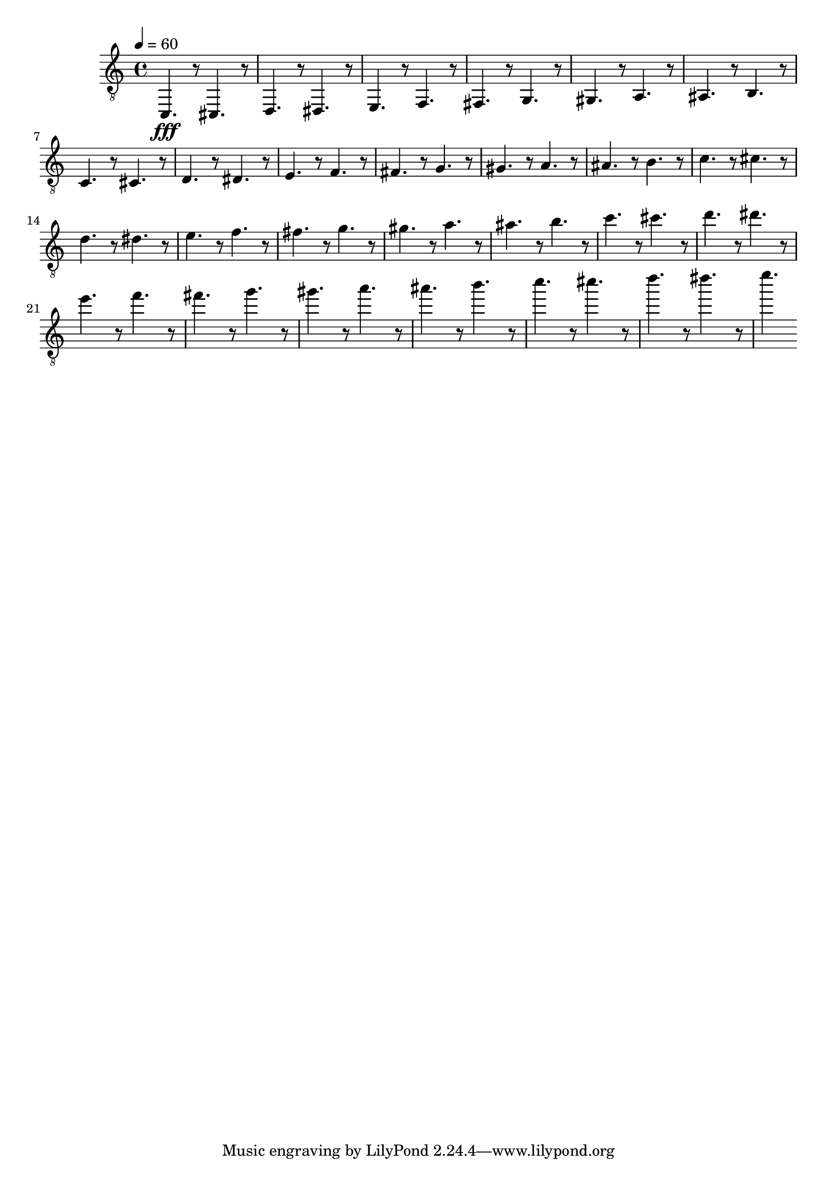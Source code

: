 % Lily was here -- automatically converted by /usr/local/lilypond/usr/bin/midi2ly from skala.mid
\version "2.13.53"

\layout {
  \context {
    \Voice
    \remove "Note_heads_engraver"
    \consists "Completion_heads_engraver"
    \remove "Rest_engraver"
    \consists "Completion_rest_engraver"
  }
}

trackAchannelA = {


  \key c \major
    
  \time 4/4 
  

  \key c \major
  
  \tempo 4 = 60 
  
}

trackA = <<
  \context Voice = voiceA \trackAchannelA
>>


trackBchannelA = {
  
  
  \set Staff.midiInstrument="acoustic guitar (nylon)"
  
}

trackBchannelB = \relative c {
  \clef "treble_8"
  
  \set Staff.midiInstrument="acoustic guitar (nylon)"
  c,4. \fff r8 cis4. r8 
  | % 2
  d4. r8 dis4. r8 
  | % 3
  e4. r8 f4. r8 
  | % 4
  fis4. r8 g4. r8 
  | % 5
  gis4. r8 a4. r8 
  | % 6
  ais4. r8 b4. r8 
  | % 7
  c4. r8 cis4. r8 
  | % 8
  d4. r8 dis4. r8 
  | % 9
  e4. r8 f4. r8 
  | % 10
  fis4. r8 g4. r8 
  | % 11
  gis4. r8 a4. r8 
  | % 12
  ais4. r8 b4. r8 
  | % 13
  c4. r8 cis4. r8 
  | % 14
  d4. r8 dis4. r8 
  | % 15
  e4. r8 f4. r8 
  | % 16
  fis4. r8 g4. r8 
  | % 17
  gis4. r8 a4. r8 
  | % 18
  ais4. r8 b4. r8 
  | % 19
  c4. r8 cis4. r8 
  | % 20
  d4. r8 dis4. r8 
  | % 21
  e4. r8 f4. r8 
  | % 22
  fis4. r8 g4. r8 
  | % 23
  gis4. r8 a4. r8 
  | % 24
  ais4. r8 b4. r8 
  | % 25
  c4. r8 cis4. r8 
  | % 26
  d4. r8 dis4. r8 
  | % 27
  e4. 
}

trackB = <<
  \context Voice = voiceA \trackBchannelA
  \context Voice = voiceB \trackBchannelB
>>


\score {
  <<
    \context Staff=trackB \trackA
    \context Staff=trackB \trackB
  >>
  \layout {}
  \midi {
    \context {
      \Score
      tempoWholesPerMinute = #(ly:make-moment 50 4)
      }
  }
  
}
